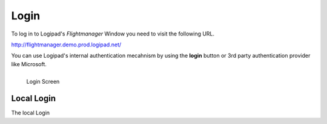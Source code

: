 Login
=====

To log in to Logipad's *Flightmanager* Window you need to visit the following URL.

http://flightmanager.demo.prod.logipad.net/

You can use Logipad's internal authentication mecahnism by using the **login** button or 3rd party authentication provider like Microsoft. 

.. figure::  ../../_images/fm_login.png
   :scale: 30
   :align: left

   Login Screen

Local Login
-----------
The local Login